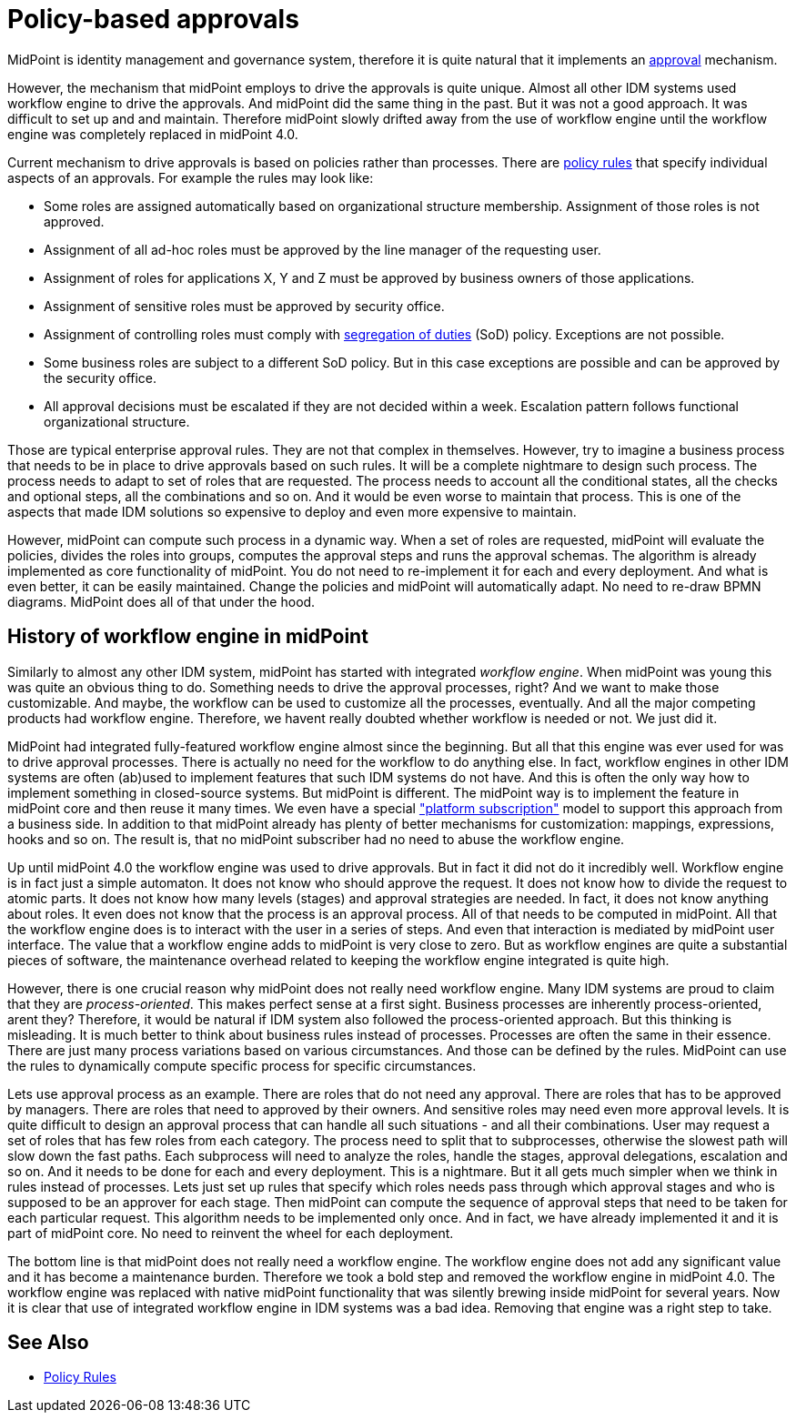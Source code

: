 = Policy-based approvals
:page-wiki-name: Policy-based approvals
:page-wiki-id: 36569442
:page-wiki-metadata-create-user: semancik
:page-wiki-metadata-create-date: 2019-09-12T10:07:40.804+02:00
:page-wiki-metadata-modify-user: mederly
:page-wiki-metadata-modify-date: 2019-09-12T11:06:20.322+02:00
:page-midpoint-feature: true
:page-upkeep-status: yellow

MidPoint is identity management and governance system, therefore it is quite natural that it implements an xref:/midpoint/reference/v1/cases/approval/[approval] mechanism.

However, the mechanism that midPoint employs to drive the approvals is quite unique.
Almost all other IDM systems used workflow engine to drive the approvals.
And midPoint did the same thing in the past.
But it was not a good approach.
It was difficult to set up and and maintain.
Therefore midPoint slowly drifted away from the use of workflow engine until the workflow engine was completely replaced in midPoint 4.0.

Current mechanism to drive approvals is based on policies rather than processes.
There are xref:/midpoint/reference/v1/roles-policies/policy-rules/[policy rules] that specify individual aspects of an approvals.
For example the rules may look like:

* Some roles are assigned automatically based on organizational structure membership.
Assignment of those roles is not approved.

* Assignment of all ad-hoc roles must be approved by the line manager of the requesting user.

* Assignment of roles for applications X, Y and Z must be approved by business owners of those applications.

* Assignment of sensitive roles must be approved by security office.

* Assignment of controlling roles must comply with xref:/midpoint/reference/v1/roles-policies/segregation-of-duties/[segregation of duties] (SoD) policy.
Exceptions are not possible.

* Some business roles are subject to a different SoD policy.
But in this case exceptions are possible and can be approved by the security office.

* All approval decisions must be escalated if they are not decided within a week.
Escalation pattern follows functional organizational structure.

Those are typical enterprise approval rules.
They are not that complex in themselves.
However, try to imagine a business process that needs to be in place to drive approvals based on such rules.
It will be a complete nightmare to design such process.
The process needs to adapt to set of roles that are requested.
The process needs to account all the conditional states, all the checks and optional steps, all the combinations and so on.
And it would be even worse to maintain that process.
This is one of the aspects that made IDM solutions so expensive to deploy and even more expensive to maintain.

However, midPoint can compute such process in a dynamic way.
When a set of roles are requested, midPoint will evaluate the policies, divides the roles into groups, computes the approval steps and runs the approval schemas.
The algorithm is already implemented as core functionality of midPoint.
You do not need to re-implement it for each and every deployment.
And what is even better, it can be easily maintained.
Change the policies and midPoint will automatically adapt.
No need to re-draw BPMN diagrams.
MidPoint does all of that under the hood.


== History of workflow engine in midPoint

Similarly to almost any other IDM system, midPoint has started with integrated _workflow engine_. When midPoint was young this was quite an obvious thing to do.
Something needs to drive the approval processes, right? And we want to make those customizable.
And maybe, the workflow can be used to customize all the processes, eventually.
And all the major competing products had workflow engine.
Therefore, we havent really doubted whether workflow is needed or not.
We just did it.

MidPoint had integrated fully-featured workflow engine almost since the beginning.
But all that this engine was ever used for was to drive approval processes.
There is actually no need for the workflow to do anything else.
In fact, workflow engines in other IDM systems are often (ab)used to implement features that such IDM systems do not have.
And this is often the only way how to implement something in closed-source systems.
But midPoint is different.
The midPoint way is to implement the feature in midPoint core  and then reuse it many times.
We even have a special xref:/support/subscription-sponsoring/["platform subscription"] model to support this approach from a business side.
In addition to that midPoint already has plenty of better mechanisms for customization: mappings, expressions, hooks and so on.
The result is, that no midPoint subscriber had no need to abuse the workflow engine.

Up until midPoint 4.0 the workflow engine was used to drive approvals.
But in fact it did not do it incredibly well.
Workflow engine is in fact just a simple automaton.
It does not know who should approve the request.
It does not know how to divide the request to atomic parts.
It does not know how many levels (stages) and approval strategies are needed.
In fact, it does not know anything about roles.
It even does not know that the process is an approval process.
All of that needs to be computed in midPoint.
All that the workflow engine does is to interact with the user in a series of steps.
And even that interaction is mediated by midPoint user interface.
The value that a workflow engine adds to midPoint is very close to zero.
But as workflow engines are quite a substantial pieces of software, the maintenance overhead related to keeping the workflow engine integrated is quite high.

However, there is one crucial reason why midPoint does not really need workflow engine.
Many IDM systems are proud to claim that they are _process-oriented_. This makes perfect sense at a first sight.
Business processes are inherently process-oriented, arent they? Therefore, it would be natural if IDM system also followed the process-oriented approach.
But this thinking is misleading.
It is much better to think about business rules instead of processes.
Processes are often the same in their essence.
There are just many process variations based on various circumstances.
And those can be defined by the rules.
MidPoint can use the rules to dynamically compute specific process for specific circumstances.

Lets use approval process as an example.
There are roles that do not need any approval.
There are roles that has to be approved by managers.
There are roles that need to approved by their owners.
And sensitive roles may need even more approval levels.
It is quite difficult to design an approval process that can handle all such situations - and all their combinations.
User may request a set of roles that has few roles from each category.
The process need to split that to subprocesses, otherwise the slowest path will slow down the fast paths.
Each subprocess will need to analyze the roles, handle the stages, approval delegations, escalation and so on.
And it needs to be done for each and every deployment.
This is a nightmare.
But it all gets much simpler when we think in rules instead of processes.
Lets just set up rules that specify which roles needs pass through which approval stages and who is supposed to be an approver for each stage.
Then midPoint can compute the sequence of approval steps that need to be taken for each particular request.
This algorithm needs to be implemented only once.
And in fact, we have already implemented it and it is part of midPoint core.
No need to reinvent the wheel for each deployment.

The bottom line is that midPoint does not really need a workflow engine.
The workflow engine does not add any significant value  and it has become a maintenance burden.
Therefore we took a bold step and removed the workflow engine in midPoint 4.0. The workflow engine was replaced with native midPoint functionality that was silently brewing inside midPoint for several years.
Now it is clear that use of integrated workflow engine in IDM systems was a bad idea.
Removing that engine was a right step to take.


== See Also

* xref:/midpoint/reference/v1/roles-policies/policy-rules/[Policy Rules]